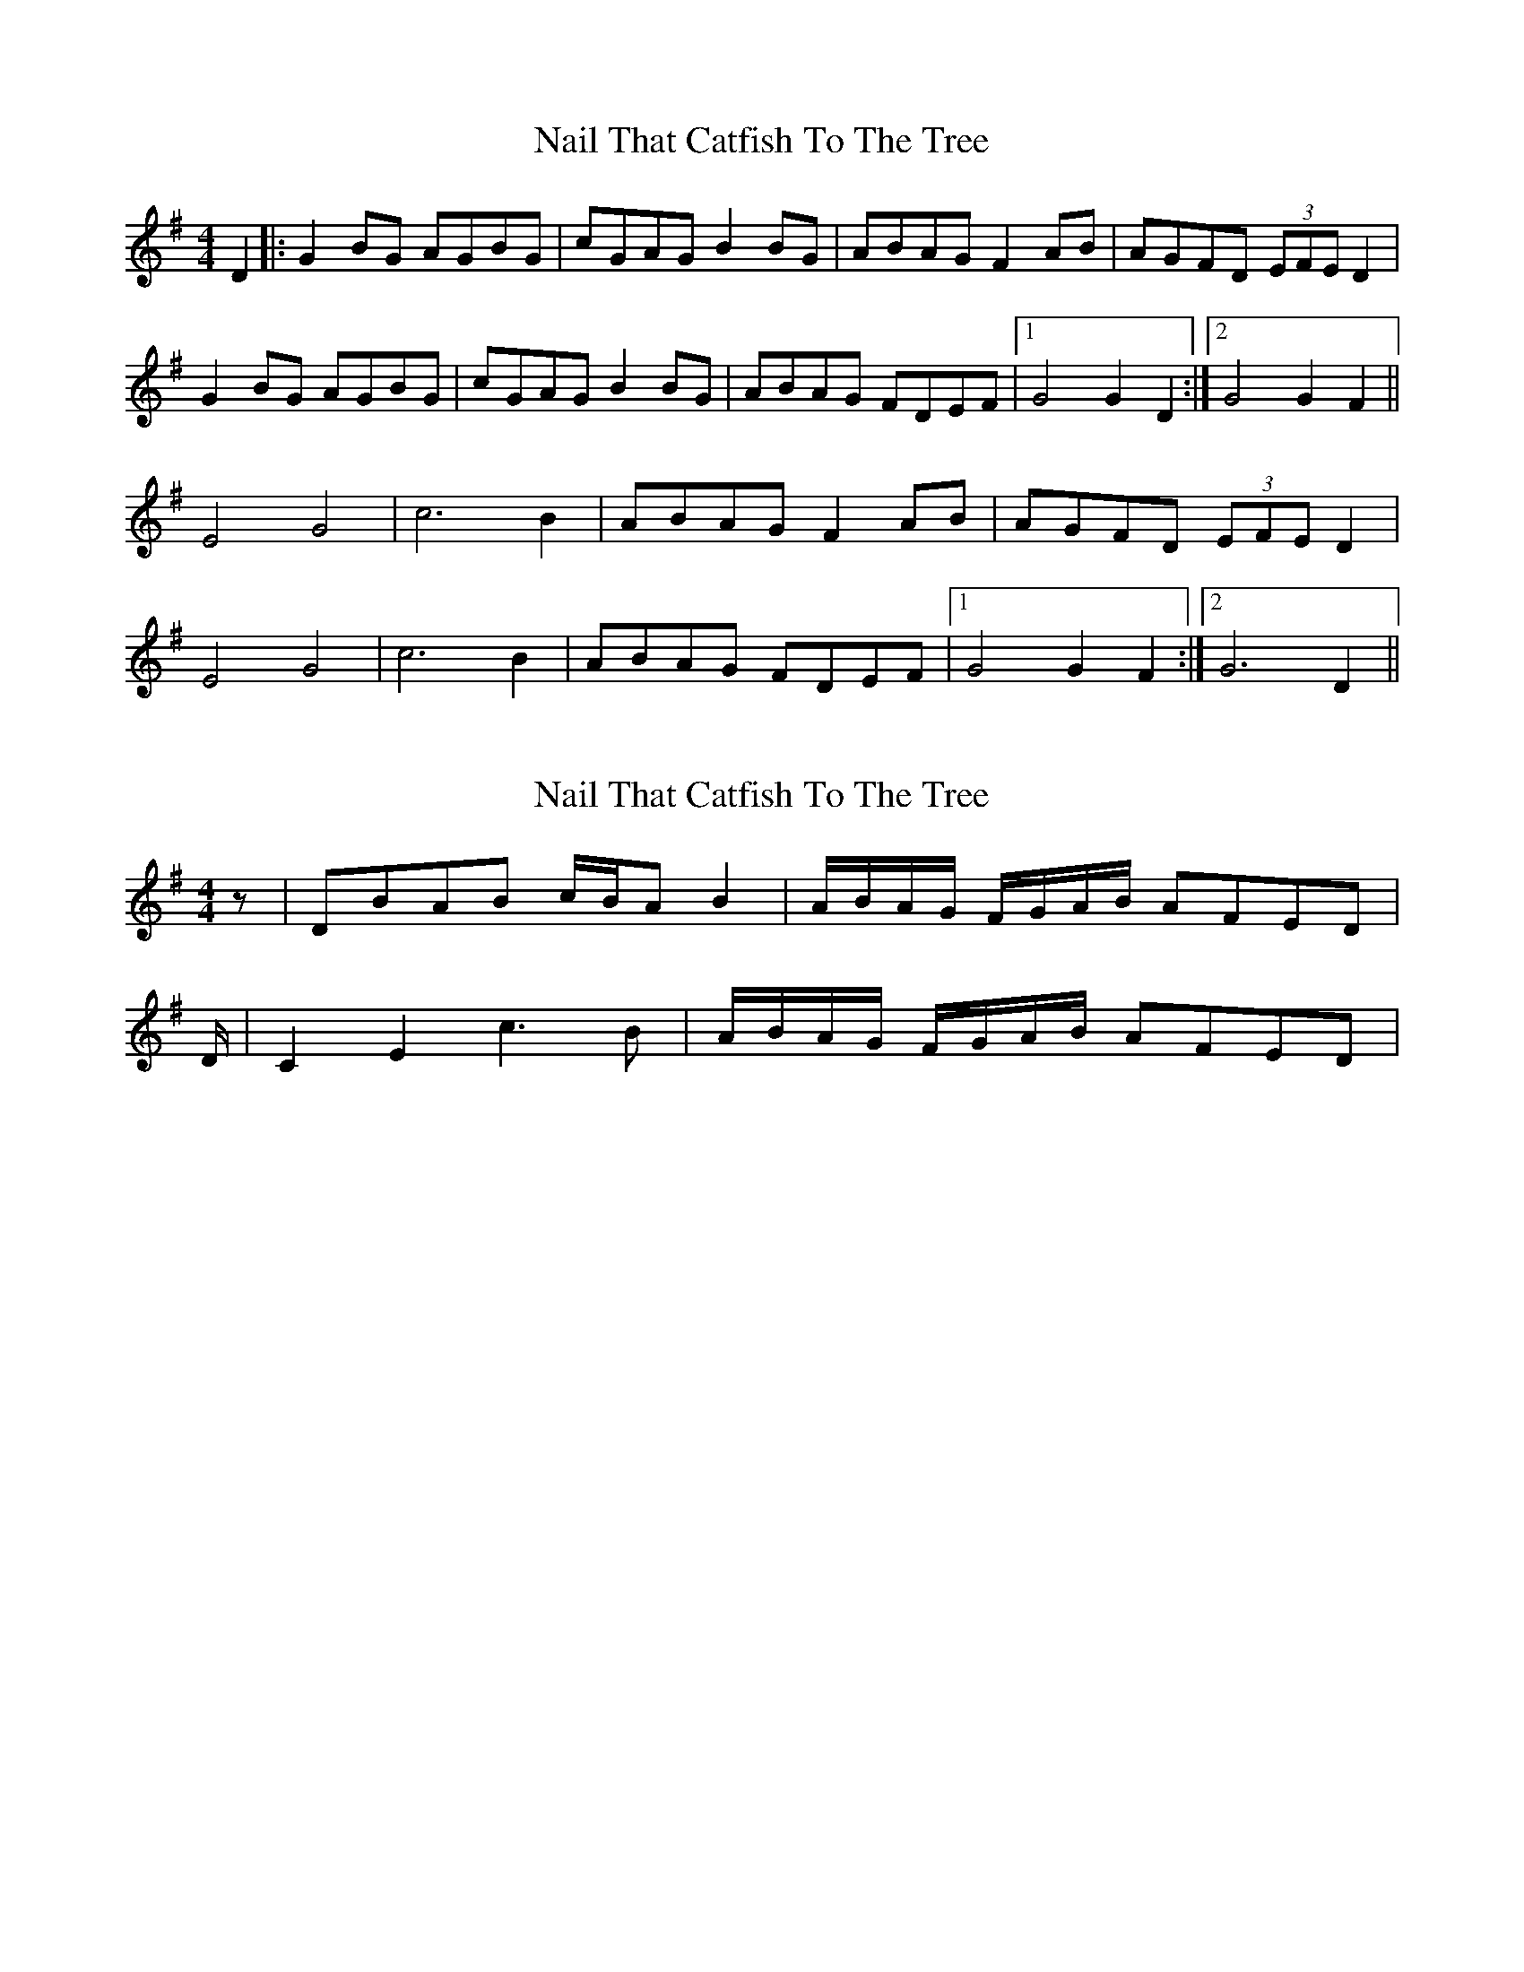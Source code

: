 X: 1
T: Nail That Catfish To The Tree
Z: froglike
S: https://thesession.org/tunes/8979#setting8979
R: reel
M: 4/4
L: 1/8
K: Gmaj
D2 |:G2 BG AGBG|cGAG B2 BG|ABAG F2 AB|AGFD (3EFE D2|
G2 BG AGBG|cGAG B2 BG|ABAG FDEF|1G4 G2 D2:|2G4 G2 F2||
E4 G4|c6 B2|ABAG F2 AB|AGFD (3EFE D2|
E4 G4|c6 B2|ABAG FDEF|1G4 G2 F2:|2G6 D2||
X: 2
T: Nail That Catfish To The Tree
Z: Nigel Gatherer
S: https://thesession.org/tunes/8979#setting19810
R: reel
M: 4/4
L: 1/8
K: Gmaj
z | DBAB c/B/A B2 | A/B/A/G/ F/G/A/B/ AFED | D/ | C2 E2 c3 B | A/B/A/G/ F/G/A/B/ AFED |
